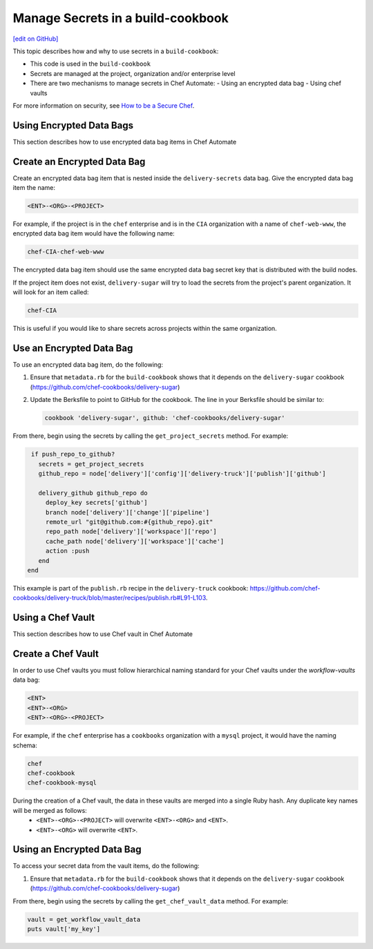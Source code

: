=====================================================
Manage Secrets in a build-cookbook
=====================================================
`[edit on GitHub] <https://github.com/chef/chef-web-docs/blob/master/chef_master/source/delivery_manage_secrets.rst>`__

.. tag chef_automate_mark

.. image:: ../../images/chef_automate_full.png
   :width: 40px
   :height: 17px

.. end_tag

This topic describes how and why to use secrets in a ``build-cookbook``:

* This code is used in the ``build-cookbook``
* Secrets are managed at the project, organization and/or enterprise level
* There are two mechanisms to manage secrets in Chef Automate:
  - Using an encrypted data bag
  - Using chef vaults

For more information on security, see `How to be a Secure Chef <https://learn.chef.io/skills/be-a-secure-chef/>`_.


Using Encrypted Data Bags
=====================================================

This section describes how to use encrypted data bag items in Chef Automate

Create an Encrypted Data Bag
=====================================================
Create an encrypted data bag item that is nested inside the ``delivery-secrets`` data bag. Give the encrypted data bag item the name:

.. code-block:: javascript

   <ENT>-<ORG>-<PROJECT>

For example, if the project is in the ``chef`` enterprise and is in the ``CIA`` organization with a name of ``chef-web-www``, the encrypted data bag item would have the following name:

.. code-block:: javascript

   chef-CIA-chef-web-www

The encrypted data bag item should use the same encrypted data bag secret key that is distributed with the build nodes.

If the project item does not exist, ``delivery-sugar`` will try to load the secrets from the project's parent organization. It will look for an item called:

.. code-block:: javascript

   chef-CIA

This is useful if you would like to share secrets across projects within the same organization.

Use an Encrypted Data Bag
=====================================================
To use an encrypted data bag item, do the following:

#. Ensure that ``metadata.rb`` for the ``build-cookbook`` shows that it depends on the ``delivery-sugar`` cookbook (https://github.com/chef-cookbooks/delivery-sugar)
#. Update the Berksfile to point to GitHub for the cookbook. The line in your Berksfile should be similar to:

   .. code-block:: javascript

      cookbook 'delivery-sugar', github: 'chef-cookbooks/delivery-sugar'

From there, begin using the secrets by calling the ``get_project_secrets`` method. For example:

.. code-block:: ruby

   if push_repo_to_github?
     secrets = get_project_secrets
     github_repo = node['delivery']['config']['delivery-truck']['publish']['github']

     delivery_github github_repo do
       deploy_key secrets['github']
       branch node['delivery']['change']['pipeline']
       remote_url "git@github.com:#{github_repo}.git"
       repo_path node['delivery']['workspace']['repo']
       cache_path node['delivery']['workspace']['cache']
       action :push
     end
  end

This example is part of the ``publish.rb`` recipe in the ``delivery-truck`` cookbook: https://github.com/chef-cookbooks/delivery-truck/blob/master/recipes/publish.rb#L91-L103.

Using a Chef Vault
=====================================================

This section describes how to use Chef vault in Chef Automate

Create a Chef Vault
=====================================================
In order to use Chef vaults you must follow hierarchical naming standard for your Chef vaults under the `workflow-vaults` data bag:

.. code-block:: javascript

   <ENT>
   <ENT>-<ORG>
   <ENT>-<ORG>-<PROJECT>

For example, if the ``chef`` enterprise has a ``cookbooks`` organization with a ``mysql`` project, it would have the naming schema:

.. code-block:: javascript

   chef
   chef-cookbook
   chef-cookbook-mysql

During the creation of a Chef vault, the data in these vaults are merged into a single Ruby hash. Any duplicate key names will be merged as follows:
   - ``<ENT>-<ORG>-<PROJECT>`` will overwrite ``<ENT>-<ORG>`` and ``<ENT>``.
   - ``<ENT>-<ORG>`` will overwrite ``<ENT>``.

Using an Encrypted Data Bag
=====================================================
To access your secret data from the vault items, do the following:

#. Ensure that ``metadata.rb`` for the ``build-cookbook`` shows that it depends on the ``delivery-sugar`` cookbook (https://github.com/chef-cookbooks/delivery-sugar)

From there, begin using the secrets by calling the ``get_chef_vault_data`` method. For example:

.. code-block:: ruby

      vault = get_workflow_vault_data
      puts vault['my_key']
